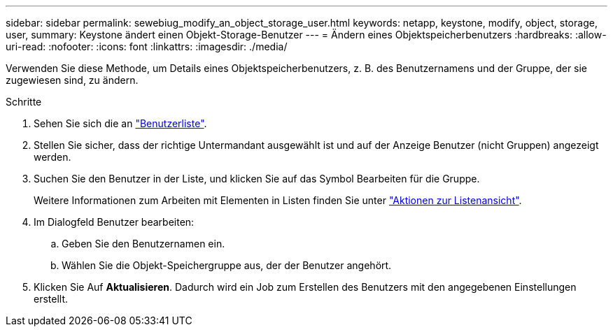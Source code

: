 ---
sidebar: sidebar 
permalink: sewebiug_modify_an_object_storage_user.html 
keywords: netapp, keystone, modify, object, storage, user, 
summary: Keystone ändert einen Objekt-Storage-Benutzer 
---
= Ändern eines Objektspeicherbenutzers
:hardbreaks:
:allow-uri-read: 
:nofooter: 
:icons: font
:linkattrs: 
:imagesdir: ./media/


[role="lead"]
Verwenden Sie diese Methode, um Details eines Objektspeicherbenutzers, z. B. des Benutzernamens und der Gruppe, der sie zugewiesen sind, zu ändern.

.Schritte
. Sehen Sie sich die an link:sewebiug_view_a_list_of_users.html#view-a-list-of-users["Benutzerliste"].
. Stellen Sie sicher, dass der richtige Untermandant ausgewählt ist und auf der Anzeige Benutzer (nicht Gruppen) angezeigt werden.
. Suchen Sie den Benutzer in der Liste, und klicken Sie auf das Symbol Bearbeiten für die Gruppe.
+
Weitere Informationen zum Arbeiten mit Elementen in Listen finden Sie unter link:sewebiug_netapp_service_engine_web_interface_overview.html#list-view["Aktionen zur Listenansicht"].

. Im Dialogfeld Benutzer bearbeiten:
+
.. Geben Sie den Benutzernamen ein.
.. Wählen Sie die Objekt-Speichergruppe aus, der der Benutzer angehört.


. Klicken Sie Auf *Aktualisieren*. Dadurch wird ein Job zum Erstellen des Benutzers mit den angegebenen Einstellungen erstellt.

